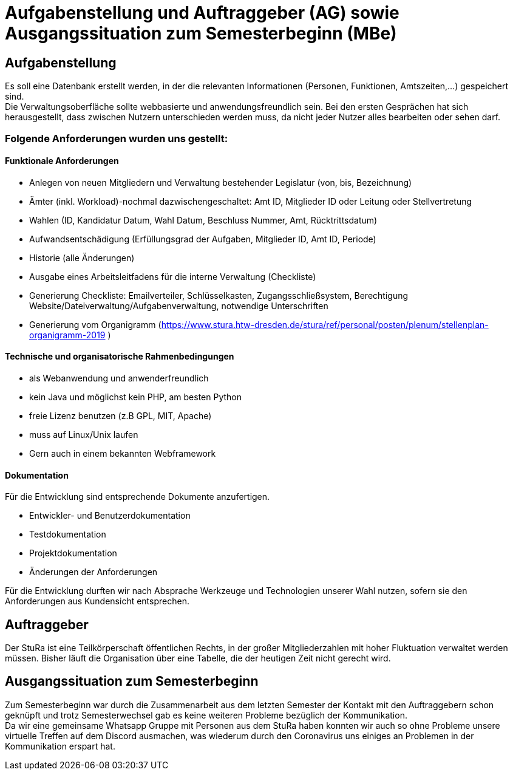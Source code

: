 # Aufgabenstellung und Auftraggeber (AG) sowie Ausgangssituation zum Semesterbeginn (MBe)

## Aufgabenstellung

Es soll eine Datenbank erstellt werden, in der die relevanten Informationen
 (Personen, Funktionen, Amtszeiten,…) gespeichert sind. +
Die Verwaltungsoberfläche sollte webbasierte und anwendungsfreundlich sein.
Bei den ersten Gesprächen hat sich herausgestellt, dass zwischen Nutzern
 unterschieden werden muss, da nicht jeder Nutzer alles bearbeiten oder sehen
 darf.

### Folgende Anforderungen wurden uns gestellt:

#### Funktionale Anforderungen

* Anlegen von neuen Mitgliedern und Verwaltung bestehender Legislatur
 (von, bis, Bezeichnung)
* Ämter (inkl. Workload)-nochmal dazwischengeschaltet: Amt ID, Mitglieder ID
 oder Leitung oder Stellvertretung
* Wahlen (ID, Kandidatur Datum, Wahl Datum, Beschluss Nummer, Amt,
 Rücktrittsdatum)
* Aufwandsentschädigung (Erfüllungsgrad der Aufgaben, Mitglieder ID, Amt ID,
 Periode)
* Historie (alle Änderungen)
* Ausgabe eines Arbeitsleitfadens für die interne Verwaltung (Checkliste)
* Generierung Checkliste: Emailverteiler, Schlüsselkasten, Zugangsschließsystem,
 Berechtigung Website/Dateiverwaltung/Aufgabenverwaltung, notwendige
 Unterschriften
* Generierung vom Organigramm (https://www.stura.htw-dresden.de/stura/ref/personal/posten/plenum/stellenplan-organigramm-2019 )

#### Technische und organisatorische Rahmenbedingungen

* als Webanwendung und anwenderfreundlich
* kein Java und möglichst kein PHP, am besten Python
* freie Lizenz benutzen (z.B GPL, MIT, Apache)
* muss auf Linux/Unix laufen
* Gern auch in einem bekannten Webframework

#### Dokumentation
Für die Entwicklung sind entsprechende Dokumente anzufertigen.

* Entwickler- und Benutzerdokumentation
* Testdokumentation
* Projektdokumentation
* Änderungen der Anforderungen

Für die Entwicklung durften wir nach Absprache Werkzeuge und Technologien unserer
 Wahl nutzen, sofern sie den Anforderungen aus Kundensicht entsprechen.

## Auftraggeber

Der StuRa ist eine Teilkörperschaft öffentlichen Rechts, in der großer
 Mitgliederzahlen mit hoher Fluktuation verwaltet werden müssen. Bisher läuft
 die Organisation über eine Tabelle, die der heutigen Zeit nicht gerecht wird.

## Ausgangssituation zum Semesterbeginn

Zum Semesterbeginn war durch die Zusammenarbeit aus dem letzten Semester der
 Kontakt mit den Auftraggebern schon geknüpft und trotz Semesterwechsel gab es
 keine weiteren Probleme bezüglich der Kommunikation. +
Da wir eine gemeinsame Whatsapp Gruppe mit Personen aus dem StuRa haben konnten
 wir auch so ohne Probleme unsere virtuelle Treffen auf dem Discord ausmachen,
 was wiederum durch den Coronavirus uns einiges an Problemen in der
 Kommunikation erspart hat.

